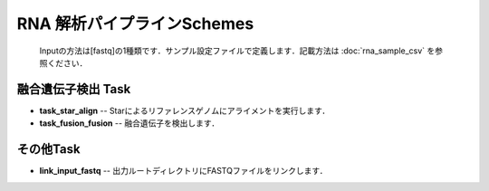 ========================================
RNA 解析パイプラインSchemes
========================================

 .. image:: image/rna_workflow.png

 Inputの方法は[fastq]の1種類です．サンプル設定ファイルで定義します．記載方法は :doc:`rna_sample_csv` を参照ください．
 
融合遺伝子検出 Task
-------------------

* **task_star_align** -- Starによるリファレンスゲノムにアライメントを実行します．
* **task_fusion_fusion** -- 融合遺伝子を検出します．

その他Task
-----------

* **link_input_fastq** -- 出力ルートディレクトリにFASTQファイルをリンクします．
  
